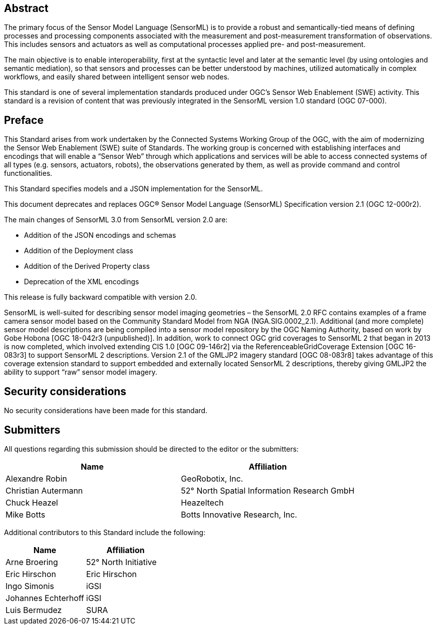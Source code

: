 [abstract]
== Abstract

The primary focus of the Sensor Model Language (SensorML) is to provide a robust and semantically-tied means of defining processes and processing components associated with the measurement and post-measurement transformation of observations. This includes sensors and actuators as well as computational processes applied pre- and post-measurement. 

The main objective is to enable interoperability, first at the syntactic level and later at the semantic level (by using ontologies and semantic mediation), so that sensors and processes can be better understood by machines, utilized automatically in complex workflows, and easily shared between intelligent sensor web nodes. 

This standard is one of several implementation standards produced under OGC’s Sensor Web Enablement (SWE) activity. This standard is a revision of content that was previously integrated in the SensorML version 1.0 standard (OGC 07-000).

== Preface

This Standard arises from work undertaken by the Connected Systems Working Group of the OGC, with the aim of modernizing the Sensor Web Enablement (SWE) suite of Standards. The working group is concerned with establishing interfaces and encodings that will enable a “Sensor Web” through which applications and services will be able to access connected systems of all types (e.g. sensors, actuators, robots), the observations generated by them, as well as provide command and control functionalities.

This Standard specifies models and a JSON implementation for the SensorML.

This document deprecates and replaces OGC® Sensor Model Language (SensorML) Specification version 2.1 (OGC 12-000r2).

The main changes of SensorML 3.0 from SensorML version 2.0 are:

- Addition of the JSON encodings and schemas
- Addition of the Deployment class
- Addition of the Derived Property class
- Deprecation of the XML encodings

This release is fully backward compatible with version 2.0.

SensorML is well-suited for describing sensor model imaging geometries – the SensorML 2.0 RFC contains examples of a frame camera sensor model based on the Community Standard Model from NGA (NGA.SIG.0002_2.1).  Additional (and more complete) sensor model descriptions are being compiled into a sensor model repository by the OGC Naming Authority, based on work by Gobe Hobona [OGC 18-042r3 (unpublished)].  In addition, work to connect OGC grid coverages to SensorML 2 that began in 2013 is now completed, which involved extending CIS 1.0 [OGC 09-146r2] via the ReferenceableGridCoverage Extension [OGC 16-083r3] to support SensorML 2 descriptions.  Version 2.1 of the GMLJP2 imagery standard [OGC 08-083r8] takes advantage of this coverage extension standard to support embedded and externally located SensorML 2 descriptions, thereby giving GMLJP2 the ability to support “raw” sensor model imagery.

== Security considerations

No security considerations have been made for this standard.

== Submitters

All questions regarding this submission should be directed to the editor or the submitters:

[%unnumbered,width="100%",options="header"]
|===
| *Name* | *Affiliation*
| Alexandre Robin | GeoRobotix, Inc.
| Christian Autermann | 52° North Spatial Information Research GmbH
| Chuck Heazel | Heazeltech
| Mike Botts | Botts Innovative Research, Inc.
|===

Additional contributors to this Standard include the following:

[%unnumbered,width="100%",options="header"]
|===
| *Name* | *Affiliation*
| Arne Broering | 52° North Initiative
| Eric Hirschon | Eric Hirschon
| Ingo Simonis | iGSI
| Johannes Echterhoff | iGSI
| Luis Bermudez | SURA
|===

